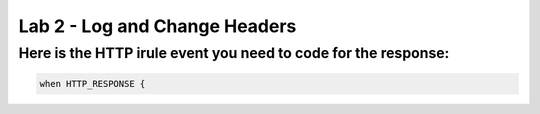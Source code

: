 #####################################################
Lab 2 - Log and Change Headers
#####################################################


Here is the HTTP irule event you need to code for the response:
------------------------------------------------------------------------------------

.. code::

  when HTTP_RESPONSE {
